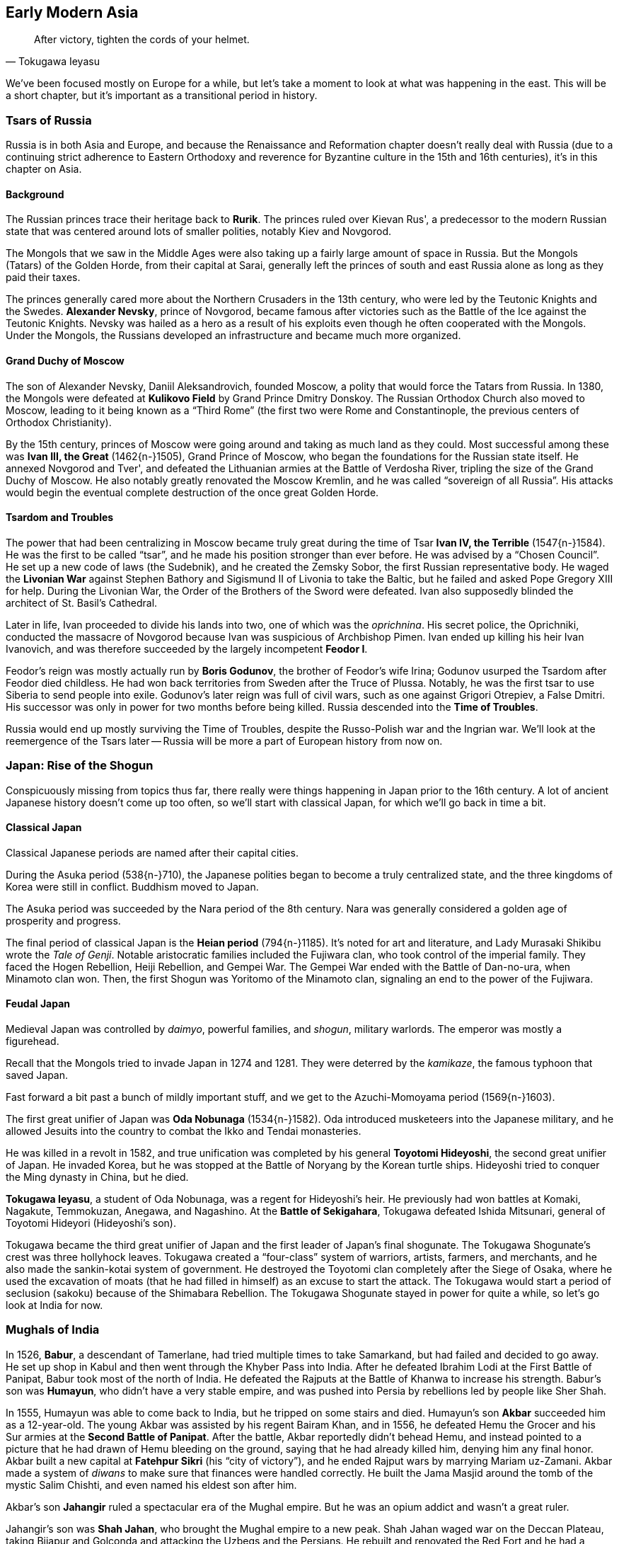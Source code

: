 == Early Modern Asia

[quote.epigraph, Tokugawa Ieyasu]

  After victory, tighten the cords of your helmet.


We've been focused mostly on Europe for a while,
but let's take a moment to look at what was happening in the east.
This will be a short chapter, but it's important as a transitional period in history.

=== Tsars of Russia

Russia is in both Asia and Europe,
and because the Renaissance and Reformation chapter doesn't really deal with Russia
(due to a continuing strict adherence to Eastern Orthodoxy and reverence
for Byzantine culture in the 15th and 16th centuries),
it's in this chapter on Asia.

==== Background

The Russian princes trace their heritage back to **Rurik**.
The princes ruled over Kievan Rus',
a predecessor to the modern Russian state that was centered around lots of smaller polities,
notably Kiev and Novgorod.

The Mongols that we saw in the Middle Ages
were also taking up a fairly large amount of space in Russia.
But the Mongols (Tatars) of the Golden Horde, from their capital at Sarai,
generally left the princes of south and east Russia alone as long as they paid their taxes.

The princes generally cared more about the Northern Crusaders in the 13th century,
who were led by the Teutonic Knights and the Swedes.
**Alexander Nevsky**, prince of Novgorod,
became famous after victories such as the Battle of the Ice against the Teutonic Knights.
Nevsky was hailed as a hero as a result of his exploits
even though he often cooperated with the Mongols.
Under the Mongols, the Russians developed an infrastructure and became much more organized.

==== Grand Duchy of Moscow

The son of Alexander Nevsky, Daniil Aleksandrovich, founded Moscow,
a polity that would force the Tatars from Russia.
In 1380, the Mongols were defeated at **Kulikovo Field** by Grand Prince Dmitry Donskoy.
The Russian Orthodox Church also moved to Moscow, leading to it being known as a "`Third Rome`"
(the first two were Rome and Constantinople, the previous centers of Orthodox Christianity).

By the 15th century, princes of Moscow were going around and taking as much land as they could.
Most successful among these was **Ivan III, the Great** (1462{n-}1505), Grand Prince of Moscow,
who began the foundations for the Russian state itself.
He annexed Novgorod and Tver', and defeated the Lithuanian armies at the Battle of Verdosha River,
tripling the size of the Grand Duchy of Moscow.
He also notably greatly renovated the Moscow Kremlin, and he was called "`sovereign of all Russia`".
His attacks would begin the eventual complete destruction of the once great Golden Horde.

==== Tsardom and Troubles

The power that had been centralizing in Moscow became truly great during the time of
Tsar **Ivan IV, the Terrible** (1547{n-}1584).
He was the first to be called "`tsar`", and he made his position stronger than ever before.
He was advised by a "`Chosen Council`".
He set up a new code of laws (the Sudebnik),
and he created the Zemsky Sobor, the first Russian representative body.
He waged the **Livonian War**
against Stephen Bathory and Sigismund II of Livonia to take the Baltic,
but he failed and asked Pope Gregory XIII for help.
During the Livonian War, the Order of the Brothers of the Sword were defeated.
Ivan also supposedly blinded the architect of St. Basil's Cathedral.

Later in life,
Ivan proceeded to divide his lands into two, one of which was the __oprichnina__.
His secret police, the Oprichniki,
conducted the massacre of Novgorod because Ivan was suspicious of Archbishop Pimen.
Ivan ended up killing his heir Ivan Ivanovich,
and was therefore succeeded by the largely incompetent **Feodor I**.

Feodor's reign was mostly actually run by **Boris Godunov**,
the brother of Feodor's wife Irina;
Godunov usurped the Tsardom after Feodor died childless.
He had won back territories from Sweden after the Truce of Plussa.
Notably, he was the first tsar to use Siberia to send people into exile.
Godunov's later reign was full of civil wars, such as one against Grigori Otrepiev, a False Dmitri.
His successor was only in power for two months before being killed.
Russia descended into the **Time of Troubles**.

Russia would end up mostly surviving the Time of Troubles,
despite the Russo-Polish war and the Ingrian war.
We'll look at the reemergence of the Tsars later --
Russia will be more a part of European history from now on.

=== Japan: Rise of the Shogun

Conspicuously missing from topics thus far,
there really were things happening in Japan prior to the 16th century.
A lot of ancient Japanese history doesn't come up too often,
so we'll start with classical Japan, for which we'll go back in time a bit.

==== Classical Japan

Classical Japanese periods are named after their capital cities.

During the Asuka period (538{n-}710), the Japanese polities began to become a truly centralized state,
and the three kingdoms of Korea were still in conflict.
Buddhism moved to Japan.

The Asuka period was succeeded by the Nara period of the 8th century.
Nara was generally considered a golden age of prosperity and progress.

The final period of classical Japan is the **Heian period** (794{n-}1185).
It's noted for art and literature, and Lady Murasaki Shikibu wrote the __Tale of Genji__.
Notable aristocratic families included the Fujiwara clan, who took control of the imperial family.
They faced the Hogen Rebellion, Heiji Rebellion, and Gempei War.
The Gempei War ended with the Battle of Dan-no-ura, when Minamoto clan won.
Then, the first Shogun was Yoritomo of the Minamoto clan,
signaling an end to the power of the Fujiwara.

==== Feudal Japan

Medieval Japan was controlled by __daimyo__,
powerful families, and __shogun__, military warlords.
The emperor was mostly a figurehead.

Recall that the Mongols tried to invade Japan in 1274 and 1281.
They were deterred by the __kamikaze__, the famous typhoon that saved Japan.

Fast forward a bit past a bunch of mildly important stuff,
and we get to the Azuchi-Momoyama period (1569{n-}1603).

The first great unifier of Japan was **Oda Nobunaga** (1534{n-}1582).
Oda introduced musketeers into the Japanese military,
and he allowed Jesuits into the country to combat the Ikko and Tendai monasteries.

He was killed in a revolt in 1582,
and true unification was completed by his general **Toyotomi Hideyoshi**,
the second great unifier of Japan.
He invaded Korea, but he was stopped at the Battle of Noryang by the Korean turtle ships.
Hideyoshi tried to conquer the Ming dynasty in China, but he died.

**Tokugawa Ieyasu**, a student of Oda Nobunaga, was a regent for Hideyoshi's heir.
He previously had won battles at Komaki, Nagakute, Temmokuzan, Anegawa, and Nagashino.
At the **Battle of Sekigahara**, Tokugawa defeated Ishida Mitsunari,
general of Toyotomi Hideyori (Hideyoshi's son).

Tokugawa became the third great unifier of Japan and the first leader of Japan's final shogunate.
The Tokugawa Shogunate's crest was three hollyhock leaves.
Tokugawa created a "`four-class`" system of warriors, artists, farmers, and merchants,
and he also made the sankin-kotai system of government.
He destroyed the Toyotomi clan completely after the Siege of Osaka,
where he used the excavation of moats
(that he had filled in himself)
as an excuse to start the attack.
The Tokugawa would start a period of seclusion (sakoku) because of the Shimabara Rebellion.
The Tokugawa Shogunate stayed in power for quite a while, so let's go look at India for now.

=== Mughals of India

In 1526, **Babur**, a descendant of Tamerlane,
had tried multiple times to take Samarkand, but had failed and decided to go away.
He set up shop in Kabul and then went through the Khyber Pass into India.
After he defeated Ibrahim Lodi at the First Battle of Panipat,
Babur took most of the north of India.
He defeated the Rajputs at the Battle of Khanwa to increase his strength.
Babur's son was **Humayun**, who didn't have a very stable empire,
and was pushed into Persia by rebellions led by people like Sher Shah.

In 1555, Humayun was able to come back to India, but he tripped on some stairs and died.
Humayun's son **Akbar** succeeded him as a 12-year-old.
The young Akbar was assisted by his regent Bairam Khan,
and in 1556,
he defeated Hemu the Grocer and his Sur armies at the **Second Battle of Panipat**.
After the battle, Akbar reportedly didn't behead Hemu,
and instead pointed to a picture that he had drawn of Hemu bleeding on the ground,
saying that he had already killed him, denying him any final honor.
Akbar built a new capital at **Fatehpur Sikri** (his "`city of victory`"),
and he ended Rajput wars by marrying Mariam uz-Zamani.
Akbar made a system of __diwans__ to make sure that finances were handled correctly.
He built the Jama Masjid around the tomb of the mystic Salim Chishti,
and even named his eldest son after him.

Akbar's son **Jahangir** ruled a spectacular era of the Mughal empire.
But he was an opium addict and wasn't a great ruler.

Jahangir's son was **Shah Jahan**, who brought the Mughal empire to a new peak.
Shah Jahan waged war on the Deccan Plateau,
taking Bijapur and Golconda and attacking the Uzbegs and the Persians.
He rebuilt and renovated the Red Fort and he had a Peacock Throne with lots of gems on it.
He put the Koh-i-noor diamond in the **Taj Mahal**,
a mausoleum he built in Agra for his wife Mumtaz.
Shah Jahan's eldest son was Dara Shikoh, and his younger son was **Aurangzeb**.

In a battle for succession, Aurangzeb killed Dara after the **Battle of Samugarh** in 1659.
He also won at the Battle of Deorai.
Shah Jahan was declared incompetent
and spent the end of his life locked up by Aurangzeb in the Red Fort.
Aurangzeb levied the __jizya__ tax, and he killed Tegh Bahadur for not converting to Islam.

Following Aurangzeb's death, **Bahadur Shah I** took power, killing his brothers in the process.
His policies were often aimed at crushing Sikhs.

=== Ottomans of Turkey

The Ottomans would be an important force throughout modern times
until their fall after World War I.
Let's quickly go over their origins until the late 19th century,
when we'll look at them again in the context of that war.

==== Rise of an Empire

The **Ottoman Empire** was founded in the early 14th century by **Osman I**,
son of Ertugrul.
When the **Seljuk Turk** Sultanate of Rum fell,
Osman expanded the Turkish borders towards the Byzantines.
Osman's son was **Orhan**, who captured Bursa in 1324 and made it the new capital.
The Ottomans proceeded to capture Thessaloniki and they were victorious at Kosovo and Nicopolis.

In 1383, Murad I created the **Jannissaries**,
an elite infantry group that formed the bodyguards for the Sultan.
They started out as Christian child slaves and evolved into a great force.
However, by 1620 or so, they were corrupt and failing.
Mahmud II would abolish the Janissaries during the Auspicious Incident,
which killed over 6,000 of them.

In 1402, Tamerlane won the Battle of Ankara and took Sultan Bayezid I prisoner.
At the end of a civil war in 1413, **Mehmet I** took the rule,
ending the Interregnum (__Fetret Devri__).
At the Battle of Varna (1444), Murad II defeated Polish and Hungarian forces.

==== Heights of Power

**Mehmed II**, son of Murad II, besieged and conquered Constantinople in 1453,
overthrowing Constantine XI.
By the 16th century, the empire was expanding fast.
Selim I defeated Safavid Persia at the Battle of Chaldiran, and he established rule in Egypt.

[[suleiman]]
**Suleiman the Magnificent** (1494{n-}1566), son of Selim I, "`Kanuni`", the Lawgiver,
was the longest-reigning Sultan.
During the Safavid wars, he signed the Peace of Amasya with the Shah of Iran.
In 1521, Suleiman captured Belgrade.
He fought parts of Hungary in the Ottoman-Hungarian wars.
Notably, he won the **Battle of Mohacs** (1526), and took Hungary.
He followed up by besieging Vienna in 1529, but failed.
At the Siege of Guns (1532), he was stopped from taking Vienna again.

==== Modernization to Decline

During the Tanzimat period (1839{n-}1876),
the government created a more modern army and reformed many things.
The Sultan Abdulmecid I issued the Rescript of Gulhane (Rosehouse or Rose Chamber),
which stopped tax farming.
The Constitution, called the __Kanun-u Esasi__, was the apex of this reform period.
The Crimean War was a part of the contest
in which European powers wanted to take parts of the empire for themselves.
